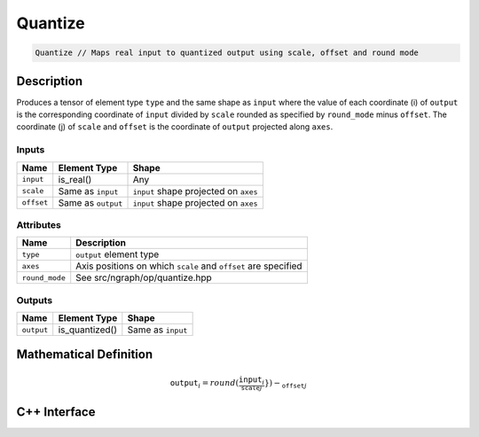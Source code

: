 .. quantize.rst: 

########
Quantize
########

.. code-block:: cpp

   Quantize // Maps real input to quantized output using scale, offset and round mode

Description
===========

Produces a tensor of element type ``type`` and the same shape as ``input``
where the value of each coordinate (i) of ``output`` is the corresponding coordinate of 
``input`` divided by ``scale`` rounded as specified by ``round_mode`` minus ``offset``.  
The coordinate (j) of ``scale`` and ``offset`` is the coordinate of ``output``
projected along ``axes``.

Inputs
------

+-----------------+-------------------------+---------------------------------------+
| Name            | Element Type            | Shape                                 |
+=================+=========================+=======================================+
| ``input``       | is_real()               | Any                                   |
+-----------------+-------------------------+---------------------------------------+
| ``scale``       | Same as ``input``       | ``input`` shape projected on ``axes`` |
+-----------------+-------------------------+---------------------------------------+
| ``offset``      | Same as ``output``      | ``input`` shape projected on ``axes`` |
+-----------------+-------------------------+---------------------------------------+

Attributes
----------

+-------------------------------+----------------------------------------------------------------+
| Name                          | Description                                                    |
+===============================+================================================================+
| ``type``                      | ``output`` element type                                        |
+-------------------------------+----------------------------------------------------------------+
| ``axes``                      | Axis positions on which ``scale`` and ``offset`` are specified |
+-------------------------------+----------------------------------------------------------------+
| ``round_mode``                | See src/ngraph/op/quantize.hpp                                 |
+-------------------------------+----------------------------------------------------------------+

Outputs
-------

+-----------------+-------------------------+---------------------------------------+
| Name            | Element Type            | Shape                                 |
+=================+=========================+=======================================+
| ``output``      | is_quantized()          | Same as ``input``                     |
+-----------------+-------------------------+---------------------------------------+

Mathematical Definition
=======================

.. math::
    $\mathtt{output}_{i} = round(\frac{\mathtt{input}_{i}}{\mathtt_{scale}_{j}}}) - \mathtt_{offset}_{j}$

C++ Interface
=============

.. doxygenclass:: ngraph::op::Quantize
   :project: ngraph
   :members: m_type, m_axes, m_round_mode